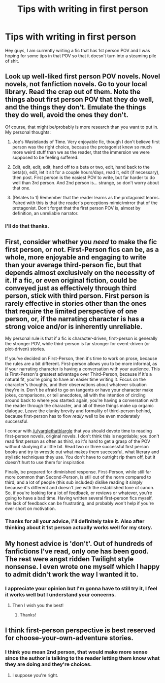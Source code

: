 #+TITLE: Tips with writing in first person

* Tips with writing in first person
:PROPERTIES:
:Author: Burning_M
:Score: 5
:DateUnix: 1466285733.0
:DateShort: 2016-Jun-19
:FlairText: Discussion
:END:
Hey guys, I am currently writing a fic that has 1st person POV and I was hoping for some tips in that POV so that it doesn't turn into a steaming pile of shit.


** Look up well-liked first person POV novels. Novel novels, not fanfiction novels. Go to your local library. Read the crap out of them. Note the things about first person POV that they do well, and the things they don't. Emulate the things they do well, avoid the ones they don't.

Of course, that might be/probably is more research than you want to put in. My personal thoughts:

1. Joe's Wastelands of Time. Very enjoyable fic, though I don't believe first person was the right choice, because the protagonist knew so much more weird stuff than we as the reader, that the immersion we were supposed to be feeling suffered.

2. Edit, edit, edit, edit, hand off to a beta or two, edit, hand back to the beta(s), edit, let it sit for a couple hours/days, read it, edit (if necessary), then post. First person is the easiest POV to write, but far harder to do well than 3rd person. And 2nd person is... strange, so don't worry about that one.

3. (Relates to 1) Remember that the reader learns as the protagonist learns. Paired with this is that the reader's perceptions mimic/mirror that of the protagonist. Don't forget that the first person POV is, almost by definition, an unreliable narrator.
:PROPERTIES:
:Author: yarglethatblargle
:Score: 7
:DateUnix: 1466287569.0
:DateShort: 2016-Jun-19
:END:

*** I'll do that thanks.
:PROPERTIES:
:Author: Burning_M
:Score: 1
:DateUnix: 1466288585.0
:DateShort: 2016-Jun-19
:END:


** First, consider whether you /need/ to make the fic first person, or not. First-Person fics can be, as a whole, more enjoyable and engaging to write than your average third-person fic, but that depends almost exclusively on the necessity of it. If a fic, or even original fiction, could be conveyed just as effectively through third person, stick with third person. First person is rarely effective in stories other than the ones that require the limited perspective of one person, or, if the narrating character is has a strong voice and/or is inherently unreliable.

My personal rule is that if a fic is character-driven, first-person is generally the stronger POV, while third-person is far stronger for event-driven (or plot-driven) stories.

If you've decided on First-Person, then it's time to work on prose, because the rules are a bit different. First-person allows you to be more informal, as if your narrating character is having a conversation with your audience. This is First-Person's greatest advantage over Third-Person, because if it's a natural fit, you're going to have an easier time writing it. Focus on the character's thoughts, and their observations about whatever situation they're in. Don't be afraid to go on tangents or have your character make jokes, comparisons, or tell anecdotes, all with the intention of circling around back to where you started: again, you're having a conversation with the reader through the character, and all of these things make up organic dialogue. Leave the clunky brevity and formality of third-person behind, because first-person has to flow /really/ well to be even moderately successful.

I concur with [[/u/yarglethatblargle]] that you should devote time to reading first-person novels, original novels. I don't think this is negotiable; you don't read first person as often as third, so it's hard to get a grasp of the POV without studying it a little bit. Read two or three successful first person books and try to wrestle out what makes them successful, what literary and stylistic techniques they use. You don't have to outright rip them off, but it doesn't hurt to use them for inspiration.

Finally, be prepared for diminished response. First-Person, while still far more common than Second-Person, is still out of the norm compared to third, and a lot of people (this sub included) dislike reading it simply because it's different and doesn't jive with the established tone of canon. So, if you're looking for a lot of feedback, or reviews or whatever, you're going to have a bad time. Having written several first-person fics myself, the lack of feedback can be frustrating, and probably won't help if you're ever short on motivation.
:PROPERTIES:
:Author: Zeitgeist84
:Score: 3
:DateUnix: 1466290095.0
:DateShort: 2016-Jun-19
:END:

*** Thanks for all your advice, I'll definitely take it. Also after thinking about it 1st person actually works well for my story.
:PROPERTIES:
:Author: Burning_M
:Score: 1
:DateUnix: 1466299124.0
:DateShort: 2016-Jun-19
:END:


** My honest advice is 'don't'. Out of hundreds of fanfictions I've read, only one has been good. The rest were angst ridden Twilight style nonsense. I even wrote one myself which I happy to admit didn't work the way I wanted it to.
:PROPERTIES:
:Author: Aidenk77
:Score: 4
:DateUnix: 1466286934.0
:DateShort: 2016-Jun-19
:END:

*** I appreciate your opinion but I'm gonna have to still try it, I feel it works well but I understand your concerns.
:PROPERTIES:
:Author: Burning_M
:Score: 1
:DateUnix: 1466288627.0
:DateShort: 2016-Jun-19
:END:

**** Then I wish you the best!
:PROPERTIES:
:Author: Aidenk77
:Score: 1
:DateUnix: 1466321161.0
:DateShort: 2016-Jun-19
:END:

***** Thanks!
:PROPERTIES:
:Author: Burning_M
:Score: 2
:DateUnix: 1466347984.0
:DateShort: 2016-Jun-19
:END:


** I think first-person perspective is best reserved for choose-your-own-adventure stories.
:PROPERTIES:
:Score: 2
:DateUnix: 1466301095.0
:DateShort: 2016-Jun-19
:END:

*** I think you mean 2nd person, that would make more sense since the author is talking to the reader letting them know what they are doing and they're choices.
:PROPERTIES:
:Author: Burning_M
:Score: 1
:DateUnix: 1466375541.0
:DateShort: 2016-Jun-20
:END:

**** I suppose you're right.
:PROPERTIES:
:Score: 1
:DateUnix: 1466379344.0
:DateShort: 2016-Jun-20
:END:
